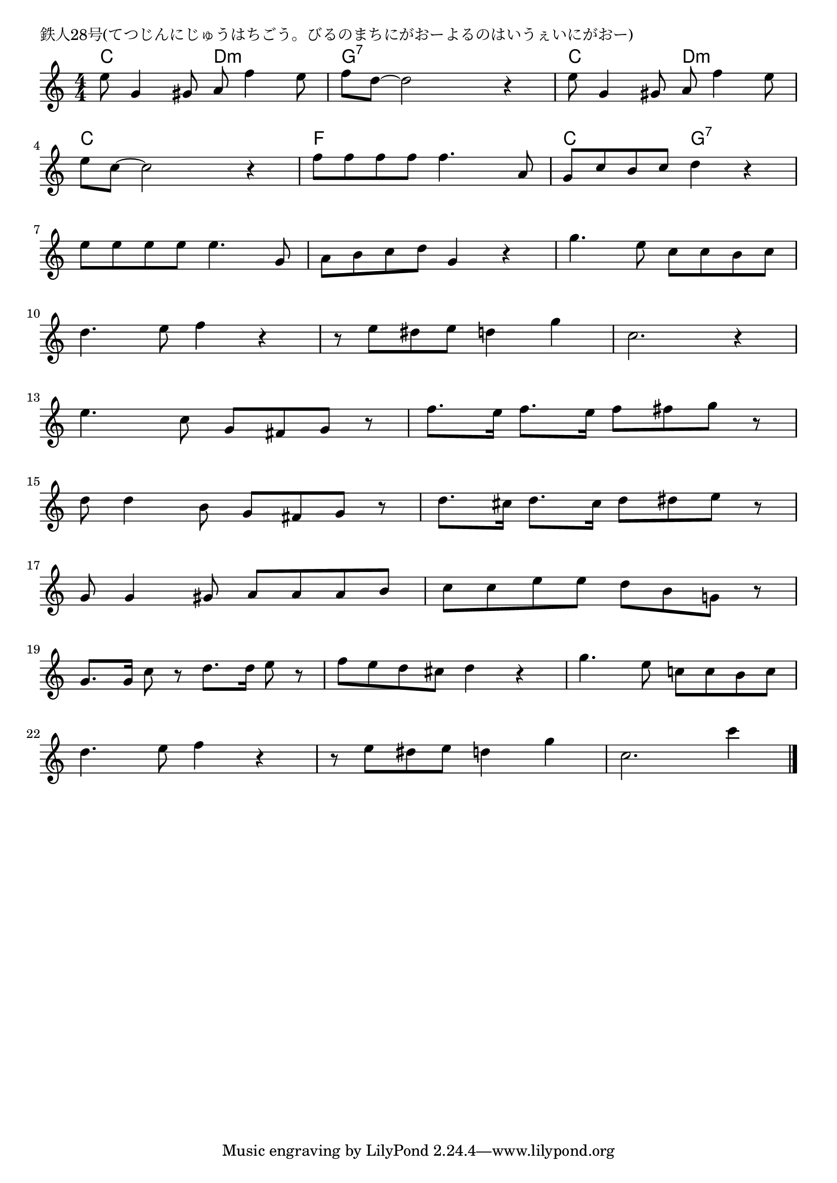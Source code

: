 \version "2.18.2"

% 鉄人28号(てつじんにじゅうはちごう。びるのまちにがおーよるのはいうぇいにがおー)

\header {
piece = "鉄人28号(てつじんにじゅうはちごう。びるのまちにがおーよるのはいうぇいにがおー)"
}

melody =
\relative c'' {
\key c \major
\time 4/4
\set Score.tempoHideNote = ##t
\tempo 4=90
\numericTimeSignature
%
e8 g,4 gis8 a f'4 e8 |
f d~d2 r4 |
e8 g,4 gis8 a f'4 e8 |
\break
e8 c~c2 r4 |
f8 f f f f4. a,8 |
g c b c d4 r |
\break
e8 e e e e4. g,8 |
a b c d g,4 r |
g'4. e8 c c b c |
\break
d4. e8 f4 r | % 10
r8 e dis e d4 g
c,2. r4 |
\break
e4. c8 g fis g r |
f'8. e16 f8. e16 f8 fis g r |
\break
d8 d4 b8 g fis g r |
d'8. cis16 d8. cis16 d8 dis e r | % 16
\break
g,8 g4 gis8 a a a b |
c c e e d b g! r |
\break
g8. g16 c8 r d8. d16 e8 r |
f e d cis d4 r |
g4. e8 c! c b c 
\break
d4. e8 f4 r |
r8 e dis e d 4 g |
c,2. c'4 |


\bar "|."
}
\score {
<<
\chords {
\set noChordSymbol = ""
\set chordChanges=##t
%%
c4 c d:m d:m g:7 g:7 g:7 g:7 c c d:m d:m
c c c c f f f f c c g:7 g:7

}
\new Staff {\melody}
>>
\layout {
line-width = #190
indent = 0\mm
}
\midi {}
}